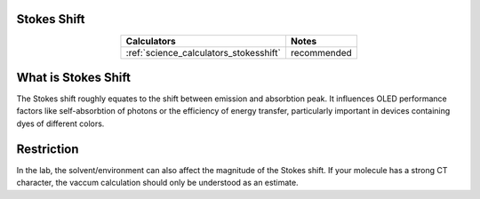 .. _science_properties_stokes_shift:

Stokes Shift
============


.. list-table::
   :header-rows: 1
   :align: center

   * - Calculators
     - Notes
   * - :ref:`science_calculators_stokesshift`
     - recommended

What is Stokes Shift
====================

The Stokes shift roughly equates to the shift between emission and absorbtion peak.
It influences OLED performance factors like self-absorbtion of photons or the efficiency of energy transfer,
particularly important in devices containing dyes of different colors.


Restriction
===========

In the lab, the solvent/environment can also affect the magnitude of the Stokes shift. If your molecule has a strong CT character, the vaccum calculation should only be understood as an estimate.

